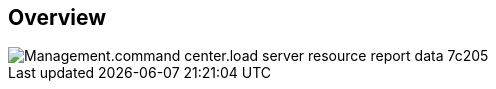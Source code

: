 
////

Used in:

_include/todo/Management.command_center.load_server_resource_report_data.adoc

////

== Overview
image::Management.command_center.load_server_resource_report_data-7c205.png[]
